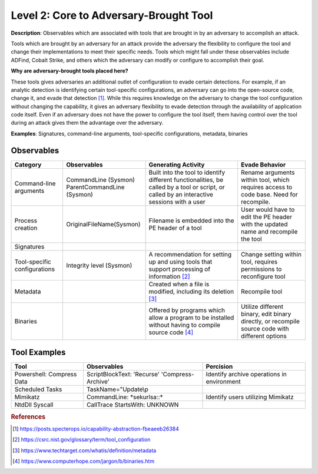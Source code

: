 .. _Adversary Brought Tool:

---------------------------------------
Level 2: Core to Adversary-Brought Tool
---------------------------------------

**Description**: Observables which are associated with tools that are brought in by an adversary to accomplish an attack. 

Tools which are brought by an adversary for an attack provide the adversary the flexibility to configure the tool and change their implementations to meet their specific needs. Tools which might fall under these observables include 
ADFind, Cobalt Strike, and others which the adversary can modify or configure to accomplish their goal.

**Why are adversary-brought tools placed here?**

These tools gives adversaries an additional outlet of configuration to evade certain detections. For example, if an analytic detection is 
identifying certain tool-specific configurations, an adversary can go into the open-source code, change it, and evade that detection [#f1]_. While this 
requires knowledge on the adversary to change the tool configuration without changing the capability, it gives an adversary flexibility to 
evade detection through the availability of application code itself. Even if an adversary does not have the power to configure the tool itself, them having control over the tool during an attack gives them the advantage over the adversary.

**Examples**: Signatures, command-line arguments, tool-specific configurations, metadata, binaries

Observables
^^^^^^^^^^^
+-------------------------------+-----------------------------------+----------------------------------+--------------------------------+
| Category                      | Observables                       |   Generating Activity            |           Evade Behavior       |
+===============================+===================================+==================================+================================+
| Command-line arguments        |  | CommandLine (Sysmon)           | Built into the tool to identify  | Rename arguments within tool,  |
|                               |  | ParentCommandLine (Sysmon)     | different functionalities, be    | which requires access to code  |
|                               |                                   | called by a tool or script, or   | base. Need for recompile.      |
|                               |                                   | called by an interactive sessions|                                |
|                               |                                   | with a user                      |                                |
+-------------------------------+-----------------------------------+----------------------------------+--------------------------------+
| Process creation              |  | OriginalFileName(Sysmon)       | Filename is embedded into        | User would have to edit the PE |
|                               |                                   | the PE header of a tool          | header with the updated name   |
|                               |                                   |                                  | and recompile the tool         |
+-------------------------------+-----------------------------------+----------------------------------+--------------------------------+
| Signatures                    |  |                                |                                  |                                |
+-------------------------------+-----------------------------------+----------------------------------+--------------------------------+
| Tool-specific configurations  |  | Integrity level (Sysmon)       | A recommendation for setting     | Change setting within tool,    |  
|                               |                                   | up and using tools that          | requires permissions to        |
|                               |                                   | support processing of            | reconfigure tool               |
|                               |                                   | information [#f2]_               |                                |
+-------------------------------+-----------------------------------+----------------------------------+--------------------------------+
| Metadata                      |  |                                | Created when a file is modified, | Recompile tool                 |
|                               |                                   | including its deletion [#f3]_    |                                |
+-------------------------------+-----------------------------------+----------------------------------+--------------------------------+
| Binaries                      |  |                                | Offered by programs which allow  | Utilize different binary,      |
|                               |                                   | a program to be installed without| edit binary directly, or       |
|                               |                                   | having to compile source code    | recompile source code with     |
|                               |                                   | [#f4]_                           | different options              |
+-------------------------------+-----------------------------------+----------------------------------+--------------------------------+

Tool Examples
^^^^^^^^^^^^^
+-------------------------------+-----------------------------------+----------------------------------+
| Tool                          | Observables                       | Percision                        |
+===============================+===================================+==================================+
| Powershell: Compress Data     | ScriptBlockText: 'Recurse'        | Identify archive operations in   |
|                               | 'Compress-Archive'                | environment                      |
+-------------------------------+-----------------------------------+----------------------------------+
| Scheduled Tasks               | TaskName="Update\\p               |                                  |
|                               |                                   |                                  |
+-------------------------------+-----------------------------------+----------------------------------+
| Mimikatz                      | CommandLine: \*sekurlsa::\*       | Identify users utilizing         |
|                               |                                   | Mimikatz                         |
+-------------------------------+-----------------------------------+----------------------------------+
| NtdDll Syscall                | CallTrace StartsWith: UNKNOWN     |                                  |
+-------------------------------+-----------------------------------+----------------------------------+ 

.. rubric:: References

.. [#f1] https://posts.specterops.io/capability-abstraction-fbeaeeb26384
.. [#f2] https://csrc.nist.gov/glossary/term/tool_configuration
.. [#f3] https://www.techtarget.com/whatis/definition/metadata
.. [#f4] https://www.computerhope.com/jargon/b/binaries.htm
